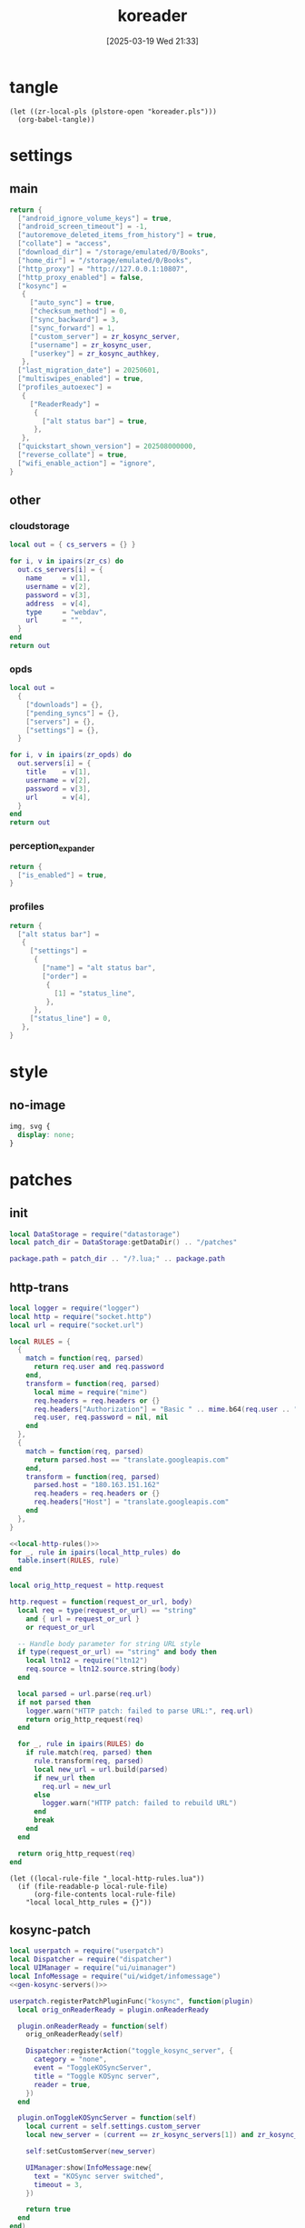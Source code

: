 #+title:      koreader
#+date:       [2025-03-19 Wed 21:33]
#+filetags:   :android:
#+identifier: 20250319T213329
#+property: :header-args: :comments no

* tangle
#+begin_src elisp
(let ((zr-local-pls (plstore-open "koreader.pls")))
  (org-babel-tangle))
#+end_src

* settings
:PROPERTIES:
:tangle-dir: (if (eq 'android system-type) "/storage/emulated/0/koreader" zr-org-tangle-default-dir)
:END:

** main
:PROPERTIES:
:CUSTOM_ID: 31f80453-32fa-4602-8245-9ba3c141aba6
:END:
#+header: :var zr_kosync_server=(car (plist-get (cdr (plstore-get zr-local-pls "kosync")) :servers))
#+header: :var zr_kosync_user=(plist-get (cdr (plstore-get zr-local-pls "kosync")) :user)
#+header: :var zr_kosync_authkey=(plist-get (cdr (plstore-get zr-local-pls "kosync")) :authkey)
#+begin_src lua :tangle (zr-org-by-tangle-dir "settings.reader.lua") :mkdirp t
return {
  ["android_ignore_volume_keys"] = true,
  ["android_screen_timeout"] = -1,
  ["autoremove_deleted_items_from_history"] = true,
  ["collate"] = "access",
  ["download_dir"] = "/storage/emulated/0/Books",
  ["home_dir"] = "/storage/emulated/0/Books",
  ["http_proxy"] = "http://127.0.0.1:10807",
  ["http_proxy_enabled"] = false,
  ["kosync"] =
   {
     ["auto_sync"] = true,
     ["checksum_method"] = 0,
     ["sync_backward"] = 3,
     ["sync_forward"] = 1,
     ["custom_server"] = zr_kosync_server,
     ["username"] = zr_kosync_user,
     ["userkey"] = zr_kosync_authkey,
   },
  ["last_migration_date"] = 20250601,
  ["multiswipes_enabled"] = true,
  ["profiles_autoexec"] =
   {
     ["ReaderReady"] =
      {
        ["alt status bar"] = true,
      },
   },
  ["quickstart_shown_version"] = 202508000000,
  ["reverse_collate"] = true,
  ["wifi_enable_action"] = "ignore",
}
#+end_src

** other
:PROPERTIES:
:tangle-dir: (if (eq 'android system-type) "/storage/emulated/0/koreader/settings" zr-org-tangle-default-dir)
:END:

*** cloudstorage
:PROPERTIES:
:CUSTOM_ID: b9d5d74b-e33b-460f-9e81-ffce4b770ded
:END:
#+header: :var zr_cs=(plist-get (cdr (plstore-get zr-local-pls "cs")) :server)
#+begin_src lua :mkdirp t :tangle (zr-org-by-tangle-dir "cloudstorage.lua")
local out = { cs_servers = {} }

for i, v in ipairs(zr_cs) do
  out.cs_servers[i] = {
    name     = v[1],
    username = v[2],
    password = v[3],
    address  = v[4],
    type     = "webdav",
    url      = "",
  }
end
return out
#+end_src

*** opds
:PROPERTIES:
:CUSTOM_ID: 2bf4064a-bb05-46bb-a30d-e2563035b465
:END:
#+header: :var zr_opds=(plist-get (cdr (plstore-get zr-local-pls "opds")) :server)
#+begin_src lua :mkdirp t :tangle (zr-org-by-tangle-dir "opds.lua")
local out =
  {
    ["downloads"] = {},
    ["pending_syncs"] = {},
    ["servers"] = {},
    ["settings"] = {},
  }

for i, v in ipairs(zr_opds) do
  out.servers[i] = {
    title    = v[1],
    username = v[2],
    password = v[3],
    url      = v[4],
  }
end
return out
#+end_src

*** perception_expander
:PROPERTIES:
:CUSTOM_ID: 584878ee-97f7-48f3-a508-691b60a1fa63
:END:
#+begin_src lua :tangle (zr-org-by-tangle-dir "perception_expander.lua") :mkdirp t
return {
  ["is_enabled"] = true,
}
#+end_src

*** profiles
:PROPERTIES:
:CUSTOM_ID: 8c013e7d-a376-4b5b-b06c-f169b514fb1e
:END:
#+begin_src lua :tangle (zr-org-by-tangle-dir "profiles.lua") :mkdirp t
return {
  ["alt status bar"] =
   {
     ["settings"] =
      {
        ["name"] = "alt status bar",
        ["order"] =
         {
           [1] = "status_line",
         },
      },
     ["status_line"] = 0,
   },
}
#+end_src


* style
:PROPERTIES:
:tangle-dir: (if (eq 'android system-type) "/storage/emulated/0/koreader/styletweaks" zr-org-tangle-default-dir)
:END:

** no-image
:PROPERTIES:
:CUSTOM_ID: f064a0e2-42de-425a-8aca-82dbeb7dcad4
:END:
#+begin_src css :tangle (zr-org-by-tangle-dir "no-image.css")
img, svg {
  display: none;
}
#+end_src

* patches
:PROPERTIES:
:tangle-dir: (if (eq 'android system-type) "/storage/emulated/0/koreader/patches" zr-org-tangle-default-dir)
:CUSTOM_ID: 0fc9e81f-6433-4e73-b443-f545f4e4c87e
:END:

** init
:PROPERTIES:
:CUSTOM_ID: 7b822f94-9aa2-49e2-b1f5-60cdd19a5a6a
:END:
#+begin_src lua :tangle (zr-org-by-tangle-dir "1-aaa-init.lua")
local DataStorage = require("datastorage")  
local patch_dir = DataStorage:getDataDir() .. "/patches"  
  
package.path = patch_dir .. "/?.lua;" .. package.path  
#+end_src

** http-trans
:PROPERTIES:
:CUSTOM_ID: 6a69e3c5-a3fe-417f-a563-22fc42f8416f
:END:
#+begin_src lua :tangle (zr-org-by-tangle-dir "1-http-trans.lua")
local logger = require("logger")
local http = require("socket.http")
local url = require("socket.url")

local RULES = {
  {
    match = function(req, parsed)
      return req.user and req.password
    end,
    transform = function(req, parsed)
      local mime = require("mime")
      req.headers = req.headers or {}
      req.headers["Authorization"] = "Basic " .. mime.b64(req.user .. ":" .. req.password)
      req.user, req.password = nil, nil
    end
  },
  {
    match = function(req, parsed)
      return parsed.host == "translate.googleapis.com"
    end,
    transform = function(req, parsed)
      parsed.host = "180.163.151.162"
      req.headers = req.headers or {}
      req.headers["Host"] = "translate.googleapis.com"
    end
  },
}

<<local-http-rules()>>
for _, rule in ipairs(local_http_rules) do
  table.insert(RULES, rule)
end

local orig_http_request = http.request

http.request = function(request_or_url, body)
  local req = type(request_or_url) == "string"
    and { url = request_or_url }
    or request_or_url

  -- Handle body parameter for string URL style
  if type(request_or_url) == "string" and body then
    local ltn12 = require("ltn12")
    req.source = ltn12.source.string(body)
  end

  local parsed = url.parse(req.url)
  if not parsed then
    logger.warn("HTTP patch: failed to parse URL:", req.url)
    return orig_http_request(req)
  end

  for _, rule in ipairs(RULES) do
    if rule.match(req, parsed) then
      rule.transform(req, parsed)
      local new_url = url.build(parsed)
      if new_url then
        req.url = new_url
      else
        logger.warn("HTTP patch: failed to rebuild URL")
      end
      break
    end
  end

  return orig_http_request(req)
end
#+end_src

#+name: local-http-rules
#+begin_src elisp
(let ((local-rule-file "_local-http-rules.lua"))
  (if (file-readable-p local-rule-file)
      (org-file-contents local-rule-file)
    "local local_http_rules = {}"))
#+end_src

** kosync-patch
:PROPERTIES:
:CUSTOM_ID: 20d3efb5-22c9-4c21-ab16-b9ca1c197108
:END:
#+begin_src lua :tangle (zr-org-by-tangle-dir "2-kosync-patch.lua")
local userpatch = require("userpatch")
local Dispatcher = require("dispatcher")
local UIManager = require("ui/uimanager")
local InfoMessage = require("ui/widget/infomessage")
<<gen-kosync-servers()>>

userpatch.registerPatchPluginFunc("kosync", function(plugin)
  local orig_onReaderReady = plugin.onReaderReady

  plugin.onReaderReady = function(self)
    orig_onReaderReady(self)

    Dispatcher:registerAction("toggle_kosync_server", {
      category = "none",
      event = "ToggleKOSyncServer",
      title = "Toggle KOSync server",
      reader = true,
    })
  end

  plugin.onToggleKOSyncServer = function(self)
    local current = self.settings.custom_server
    local new_server = (current == zr_kosync_servers[1]) and zr_kosync_servers[2] or zr_kosync_servers[1]

    self:setCustomServer(new_server)

    UIManager:show(InfoMessage:new{
      text = "KOSync server switched",
      timeout = 3,
    })

    return true
  end
end)
#+end_src

#+name: gen-kosync-servers
#+begin_src elisp
(let ((servers (plist-get (cdr (plstore-get zr-local-pls "kosync")) :servers)))
  (format "local zr_kosync_servers={'%s','%s'}" (car servers) (cadr servers)))
#+end_src

** hide-cutout
:PROPERTIES:
:CUSTOM_ID: 13adabbe-183c-4fac-9a20-e8dcd762a921
:END:
#+header: :prologue "local screen = require('android').screen"
#+header: :var screen.height=(if (eq 'android system-type) (string-to-number (replace-regexp-in-string "^Physical size: [[:digit:]]+x\\([[:digit:]]+\\)\n" "\\1" (zr-android-rish-command-to-string "wm size"))) "dummy")
#+begin_src lua :mkdirp t :tangle (zr-org-by-tangle-dir "10-hide-cutout.lua")
#+end_src

** auth-header
:PROPERTIES:
:CUSTOM_ID: 40e0faad-2d9d-44c2-a846-2e976044e265
:END:
#+begin_src lua :tangle no
-- 统一patch http.request，将user/password参数转换为Authorization头
-- 解决与HTTP代理服务器的兼容性问题

local logger = require("logger")
local mime = require("mime")
local http = require("socket.http")

logger.info("Applying unified HTTP Authorization header patch")

-- 备份原始的http.request函数
local orig_http_request = http.request

-- 检查是否启用了HTTP代理
local function isHTTPProxyEnabled()
  return G_reader_settings:readSetting("http_proxy_enabled") and
    G_reader_settings:readSetting("http_proxy")
end

-- 重写http.request函数
http.request = function(request_or_url, body)
  if not isHTTPProxyEnabled() then
    return orig_http_request(request_or_url)
  end

  local request

  -- 处理两种调用方式：http.request(url) 和 http.request(request_table)
  if type(request_or_url) == "string" then
    request = { url = request_or_url }
    if body then
      request.source = ltn12.source.string(body)
    end
  else
    request = request_or_url
  end

  -- 如果存在user和password参数，转换为Authorization头
  if request.user and request.password then
    request.headers = request.headers or {}
    request.headers["Authorization"] = "Basic " .. mime.b64(request.user .. ":" .. request.password)

    -- 移除user和password参数，避免重复认证
    request.user = nil
    request.password = nil

    logger.dbg("HTTP request: converted user/password to Authorization header")
  end

  -- 调用原始的http.request函数
  return orig_http_request(request)
end

logger.info("Unified HTTP Authorization header patch applied successfully")
#+end_src

** helper
:PROPERTIES:
:CUSTOM_ID: a0ab750b-b797-4535-a6f9-39f856b6a9f6
:END:
#+begin_src lua :tangle (zr-org-by-tangle-dir "patch-helper.lua")
local ffi = require("ffi")
local C = ffi.C
local util = require("util")
local logger = require("logger")

local helper = {}

local function rish(command, mode)
  C.setenv("RISH_APPLICATION_ID", 'org.koreader.launcher', 1)
  mode = mode or 'r'
  local shell = {
    'app_process',
    '-Djava.class.path=plugins/terminal.koplugin/rish_shizuku.dex',
    '/system/bin',
    '--nice-name=rish',
    'rikka.shizuku.shell.ShizukuShellLoader',
  }
  local output
  local handle
  local one_shot

  if mode == 'f' then
    table.insert(shell, command)
    mode = 'r'
  elseif mode ~= 'w' then
    table.insert(shell, '-c')
    table.insert(shell, command)
  end

  one_shot = util.shell_escape(shell)
  logger.dbg("userpatch: rish command:", one_shot)
  if mode == 'e' then
    output = os.execute(one_shot)
  elseif mode == 'r' then
    handle = io.popen(one_shot, 'r')
    if not handle then
      return nil, "Failed to execute command"
    end
    output = handle:read('*a')
    handle:close()
  else
    handle = io.popen(one_shot, 'w')
    if not handle then
      return nil, "Failed to execute command"
    end
    handle:write(command)
    handle:close()
  end
  return output
end

function helper:cur_wifi_name()
  return rish('dumpsys wifi | grep "^current SSID" | cut -d\\" -f2', 'r')
end

return helper
#+end_src

* terminal
:PROPERTIES:
:tangle-dir: (if (eq 'android system-type) "/storage/emulated/0/koreader/scripts" zr-org-tangle-default-dir)
:CUSTOM_ID: d813743c-d2d6-49dc-8655-b17dd74b20ac
:END:
#+begin_src sh :tangle (zr-org-by-tangle-dir "profile.user")
export RISH_APPLICATION_ID="org.koreader.launcher"
export PRIVATE_BIN_DIR="$TERMINAL_HOME/plugins/terminal.koplugin"

function setup_dex() {
  SCRIPT_DIR="$TERMINAL_DATA/scripts"

  for file in "$SCRIPT_DIR"/*.dex; do
    filename=$(basename "$file")
    mv -f "$file" "$PRIVATE_BIN_DIR/"
    chmod 400 "$PRIVATE_BIN_DIR/$filename"
  done
}

setup_dex

function rish() {
  /system/bin/app_process -Djava.class.path="$PRIVATE_BIN_DIR/rish_shizuku.dex" /system/bin --nice-name=rish rikka.shizuku.shell.ShizukuShellLoader "$@"
}
#+end_src

# Local Variables:
# org-babel-tangle-use-relative-file-links: nil
# End:

